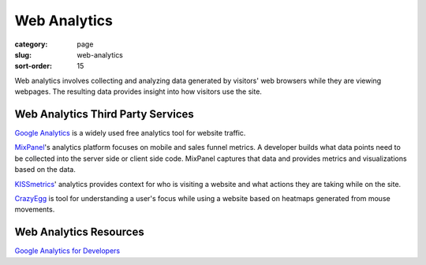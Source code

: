 =============
Web Analytics
=============

:category: page
:slug: web-analytics
:sort-order: 15

Web analytics involves collecting and analyzing data generated by visitors' 
web browsers while they are viewing webpages. The resulting data provides
insight into how visitors use the site.


Web Analytics Third Party Services
----------------------------------
`Google Analytics <http://www.google.com/analytics/>`_ is a widely used
free analytics tool for website traffic.

`MixPanel <https://mixpanel.com/>`_'s analytics platform focuses on mobile
and sales funnel metrics. A developer builds what data points need to be
collected into the server side or client side code. MixPanel captures that
data and provides metrics and visualizations based on the data.

`KISSmetrics <https://www.kissmetrics.com/>`_' analytics provides context
for who is visiting a website and what actions they are taking while on
the site.

`CrazyEgg <http://www.crazyegg.com/>`_ is tool for understanding a
user's focus while using a website based on heatmaps generated from mouse 
movements. 

Web Analytics Resources
-----------------------
`Google Analytics for Developers <http://blog.arkency.com/2012/12/google-analytics-for-developers/>`_


